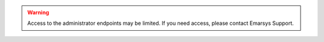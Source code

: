 .. warning::

   Access to the administrator endpoints may be limited. If you need access, please contact Emarsys Support.

